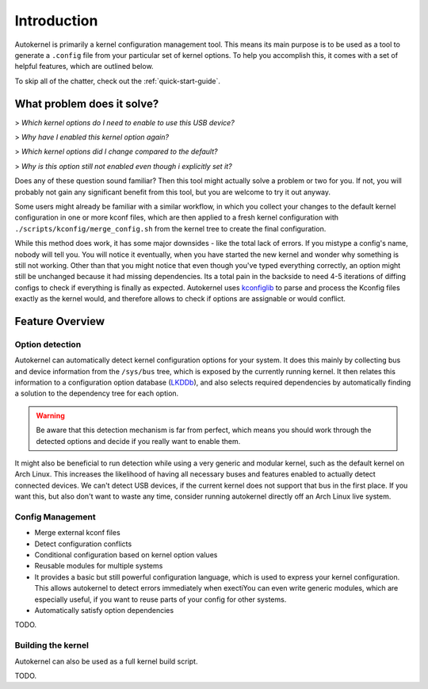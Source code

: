 Introduction
============

Autokernel is primarily a kernel configuration management tool. This means
its main purpose is to be used as a tool to generate a ``.config`` file from
your particular set of kernel options. To help you accomplish this, it
comes with a set of helpful features, which are outlined below.

To skip all of the chatter, check out the :ref:`quick-start-guide`.

What problem does it solve?
---------------------------

> *Which kernel options do I need to enable to use this USB device?*

> *Why have I enabled this kernel option again?*

> *Which kernel options did I change compared to the default?*

> *Why is this option still not enabled even though i explicitly set it?*

Does any of these question sound familiar? Then this tool might actually
solve a problem or two for you. If not, you will probably not gain
any significant benefit from this tool, but you are welcome to try it out anyway.

Some users might already be familiar with a similar workflow, in which
you collect your changes to the default kernel configuration in one or
more kconf files, which are then applied to a fresh kernel configuration
with ``./scripts/kconfig/merge_config.sh`` from the kernel tree to create the
final configuration.

While this method does work, it has some major downsides - like the total lack
of errors. If you mistype a config's name, nobody will tell you. You will notice
it eventually, when you have started the new kernel and wonder why something is
still not working. Other than that you might notice that even though you've typed
everything correctly, an option might still be unchanged because it had missing
dependencies. Its a total pain in the backside to need 4-5 iterations of diffing
configs to check if everything is finally as expected. Autokernel uses `kconfiglib`_
to parse and process the Kconfig files exactly as the kernel would, and
therefore allows to check if options are assignable or would conflict.

Feature Overview
----------------

Option detection
^^^^^^^^^^^^^^^^

Autokernel can automatically detect kernel configuration options for your system.
It does this mainly by collecting bus and device information from the ``/sys/bus`` tree,
which is exposed by the currently running kernel. It then relates this information to
a configuration option database (LKDDb_), and also selects required dependencies by
automatically finding a solution to the dependency tree for each option.

.. warning::

    Be aware that this detection mechanism is far from perfect, which means you
    should work through the detected options and decide if you really want to
    enable them.

It might also be beneficial to run detection while using a very generic and
modular kernel, such as the default kernel on Arch Linux. This increases the
likelihood of having all necessary buses and features enabled to actually detect
connected devices. We can't detect USB devices, if the current kernel does not
support that bus in the first place. If you want this, but also don't want to
waste any time, consider running autokernel directly off an Arch Linux live system.

Config Management
^^^^^^^^^^^^^^^^^

- Merge external kconf files
- Detect configuration conflicts
- Conditional configuration based on kernel option values
- Reusable modules for multiple systems
- It provides a basic but still powerful configuration language, which
  is used to express your kernel configuration. This allows autokernel
  to detect errors immediately when exectiYou can even write generic modules,
  which are especially useful, if you want to reuse parts of your config for
  other systems.
- Automatically satisfy option dependencies

TODO.

Building the kernel
^^^^^^^^^^^^^^^^^^^

Autokernel can also be used as a full kernel build script.

TODO.

.. _kconfiglib: https://github.com/ulfalizer/Kconfiglib
.. _lkddb: https://cateee.net/lkddb/
